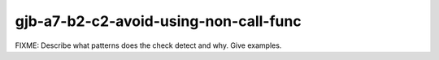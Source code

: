 .. title:: clang-tidy - gjb-a7-b2-c2-avoid-using-non-call-func

gjb-a7-b2-c2-avoid-using-non-call-func
======================================

FIXME: Describe what patterns does the check detect and why. Give examples.
